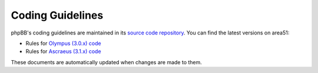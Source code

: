 Coding Guidelines
=================

phpBB's coding guidelines are maintained in its
`source code repository <https://github.com/phpbb/phpbb>`_. You can find the
latest versions on area51:

* Rules for `Olympus (3.0.x) code <http://area51.phpbb.com/docs/30x/coding-guidelines.html>`_
* Rules for `Ascraeus (3.1.x) code <http://area51.phpbb.com/docs/31x/coding-guidelines.html>`_

These documents are automatically updated when changes are made to them.
